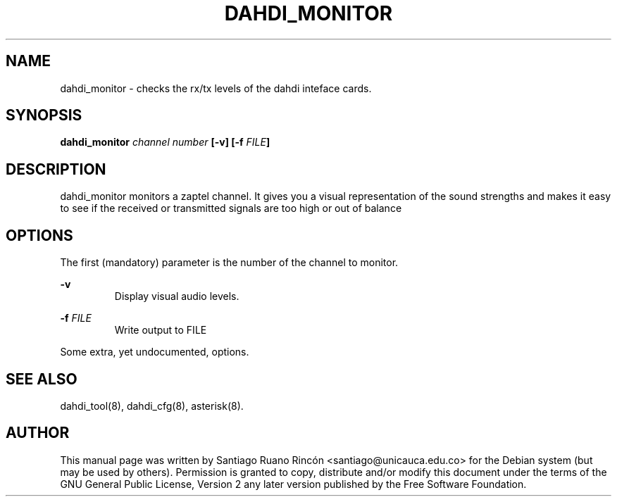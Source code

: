 .TH "DAHDI_MONITOR" "8" "16 June 2008" "" ""

.SH NAME
dahdi_monitor \- checks the rx/tx levels of the dahdi inteface cards.
.SH SYNOPSIS

.B dahdi_monitor \fIchannel number\fB [-v] [-f \fIFILE\fB]

.SH DESCRIPTION

dahdi_monitor monitors a zaptel channel. It gives you a visual
representation of the sound strengths and makes it easy to see if
the received or transmitted signals are too high or out of
balance

.SH OPTIONS
The first (mandatory) parameter is the number of the channel
to monitor.

.B -v
.RS
Display visual audio levels.
.RE

.B -f \fIFILE
.RS
Write output to FILE
.RE

Some extra, yet undocumented, options.

.SH SEE ALSO
.PP
dahdi_tool(8), dahdi_cfg(8), asterisk(8).

.SH AUTHOR
.PP
This manual page was written by Santiago Ruano Rinc\['o]n 
<santiago@unicauca.edu.co> for
the Debian system (but may be used by others).  Permission is
granted to copy, distribute and/or modify this document under
the terms of the GNU General Public License, Version 2 any 
later version published by the Free Software Foundation.
